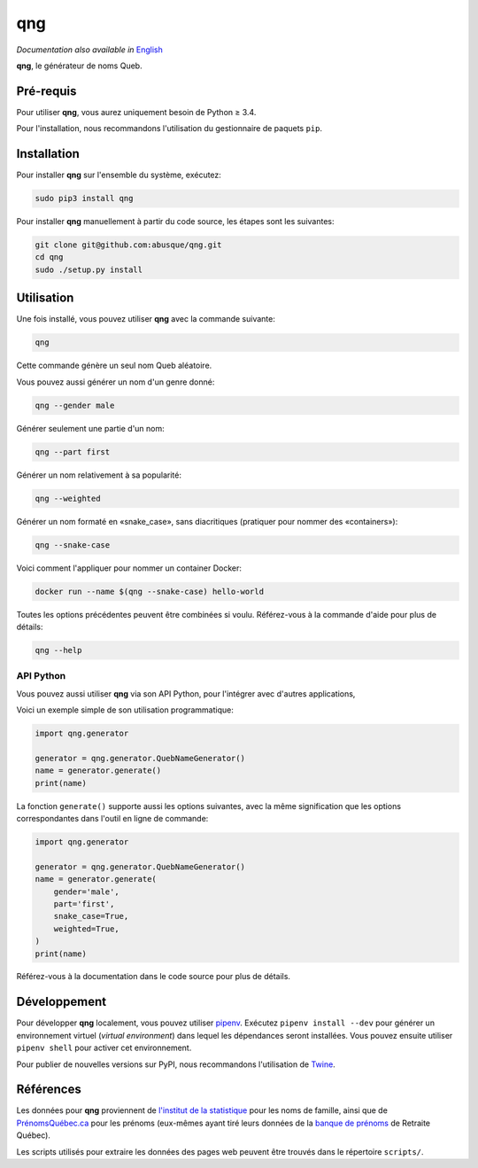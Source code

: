 ===
qng
===

.. image:: https://img.shields.io/pypi/v/qng.svg
   :target: https://pypi.org/project/qng/
   :alt: PyPI

*Documentation also available in* `English <README.rst>`_

**qng**, le générateur de noms Queb.

Pré-requis
----------

Pour utiliser **qng**, vous aurez uniquement besoin de Python ≥ 3.4.

Pour l'installation, nous recommandons l'utilisation du gestionnaire
de paquets ``pip``.

Installation
------------

Pour installer **qng** sur l'ensemble du système, exécutez:

.. code-block:: sh

   sudo pip3 install qng

Pour installer **qng** manuellement à partir du code source, les
étapes sont les suivantes:

.. code-block:: sh

   git clone git@github.com:abusque/qng.git
   cd qng
   sudo ./setup.py install

Utilisation
-----------

Une fois installé, vous pouvez utiliser **qng** avec la commande
suivante:

.. code-block:: sh

   qng

Cette commande génère un seul nom Queb aléatoire.

Vous pouvez aussi générer un nom d'un genre donné:

.. code-block:: sh

   qng --gender male

Générer seulement une partie d'un nom:

.. code-block:: sh

   qng --part first

Générer un nom relativement à sa popularité:

.. code-block:: sh

   qng --weighted


Générer un nom formaté en «snake_case», sans diacritiques (pratiquer
pour nommer des «containers»):

.. code-block:: sh

   qng --snake-case

Voici comment l'appliquer pour nommer un container Docker:

.. code-block:: sh

   docker run --name $(qng --snake-case) hello-world

Toutes les options précédentes peuvent être combinées si
voulu. Référez-vous à la commande d'aide pour plus de détails:

.. code-block:: sh

   qng --help

API Python
^^^^^^^^^^

Vous pouvez aussi utiliser **qng** via son API Python, pour l'intégrer
avec d'autres applications,

Voici un exemple simple de son utilisation programmatique:

.. code-block:: python

   import qng.generator

   generator = qng.generator.QuebNameGenerator()
   name = generator.generate()
   print(name)

La fonction ``generate()`` supporte aussi les options suivantes, avec
la même signification que les options correspondantes dans l'outil en
ligne de commande:

.. code-block:: python

   import qng.generator

   generator = qng.generator.QuebNameGenerator()
   name = generator.generate(
       gender='male',
       part='first',
       snake_case=True,
       weighted=True,
   )
   print(name)

Référez-vous à la documentation dans le code source pour plus de
détails.

Développement
-------------

Pour développer **qng** localement, vous pouvez utiliser `pipenv
<https://docs.pipenv.org/>`_. Exécutez ``pipenv install --dev`` pour
générer un environnement virtuel (*virtual environment*) dans lequel
les dépendances seront installées. Vous pouvez ensuite utiliser
``pipenv shell`` pour activer cet environnement.

Pour publier de nouvelles versions sur PyPI, nous recommandons
l'utilisation de `Twine <https://pypi.org/project/twine/>`_.

Références
----------

Les données pour **qng** proviennent de `l'institut de la
statistique`_ pour les noms de famille, ainsi que de
`PrénomsQuébec.ca`_ pour les prénoms (eux-mêmes ayant tiré leurs
données de la `banque de prénoms`_ de Retraite Québec).

Les scripts utilisés pour extraire les données des pages web peuvent
être trouvés dans le répertoire ``scripts/``.

.. _l'institut de la statistique: http://www.stat.gouv.qc.ca/statistiques/population-demographie/caracteristiques/noms_famille_1000.htm
.. _PrénomsQuébec.ca: https://www.prenomsquebec.ca/
.. _banque de prénoms: https://www.rrq.gouv.qc.ca/fr/enfants/banque_prenoms/Pages/banque_prenoms.aspx
